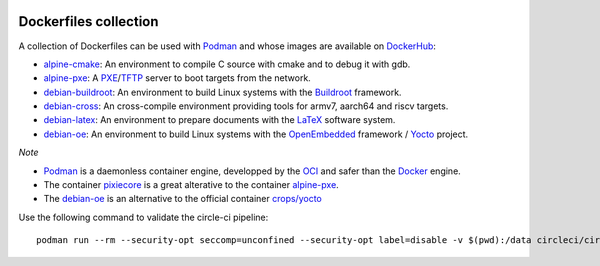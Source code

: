 .. image:: https://circleci.com/gh/tprrt/dockers.svg?style=svg&circle-token=8794b4eb585ada86a0521f8c215903faa223de40
    :alt: Circle badge
    :target: https://app.circleci.com/pipelines/github/tprrt/dockers

.. image:: https://sonarcloud.io/api/project_badges/measure?project=tprrt_dockers&metric=alert_status
    :alt: Quality Gate Status
    :target: https://sonarcloud.io/dashboard?id=tprrt_dockers

======================
Dockerfiles collection
======================

A collection of Dockerfiles can be used with `Podman`_ and whose images are available on `DockerHub`_:

- `alpine-cmake`_: An environment to compile C source with cmake and to debug it with gdb.
- `alpine-pxe`_: A `PXE`_/`TFTP`_ server to boot targets from the network.
- `debian-buildroot`_: An environment to build Linux systems with the `Buildroot`_ framework.
- `debian-cross`_: An cross-compile environment providing tools for armv7, aarch64 and riscv targets.
- `debian-latex`_: An environment to prepare documents with the `LaTeX`_ software system.
- `debian-oe`_: An environment to build Linux systems with the `OpenEmbedded`_ framework / `Yocto`_ project.

*Note*

- `Podman`_ is a daemonless container engine, developped by the `OCI`_ and safer than the `Docker`_ engine.
- The container `pixiecore`_ is a great alterative to the container `alpine-pxe`_.
- The `debian-oe`_ is an alternative to the official container `crops/yocto`_

Use the following command to validate the circle-ci pipeline:

::

    podman run --rm --security-opt seccomp=unconfined --security-opt label=disable -v $(pwd):/data circleci/circleci-cli:alpine config validate /data/.circleci/config.yml --token $TOKEN

.. _alpine-cmake: https://hub.docker.com/repository/docker/tprrt/alpine-cmake
.. _alpine-pxe: https://hub.docker.com/repository/docker/tprrt/alpine-pxe
.. _debian-buildroot: https://hub.docker.com/repository/docker/tprrt/debian-buildroot
.. _debian-cross: https://hub.docker.com/repository/docker/tprrt/debian-cross
.. _debian-latex: https://hub.docker.com/repository/docker/tprrt/debian-latex
.. _debian-oe: https://hub.docker.com/repository/docker/tprrt/debian-oe

.. _Buildroot: https://buildroot.org
.. _crops/yocto : https://hub.docker.com/r/crops/yocto
.. _Docker: https://www.docker.com
.. _DockerHub: https://hub.docker.com/u/tprrt
.. _LaTeX: https://www.latex-project.org
.. _OCI: https://opencontainers.org
.. _OpenEmbedded: https://openembedded.org
.. _pixiecore: https://hub.docker.com/r/pixiecore/pixiecore
.. _Podman: https://podman.io
.. _PXE: https://en.wikipedia.org/wiki/Preboot_Execution_Environment
.. _TFTP: https://en.wikipedia.org/wiki/Trivial_File_Transfer_Protocol
.. _Yocto: https://yoctoproject.org
